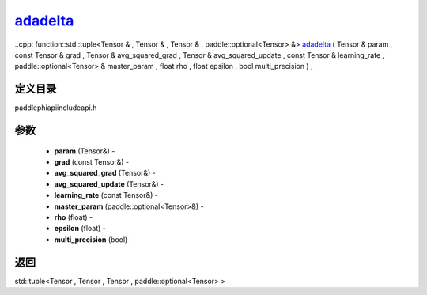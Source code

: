.. _cn_api_paddle_experimental_adadelta_:

adadelta_
-------------------------------

..cpp: function::std::tuple<Tensor & , Tensor & , Tensor & , paddle::optional<Tensor> &> adadelta_ ( Tensor & param , const Tensor & grad , Tensor & avg_squared_grad , Tensor & avg_squared_update , const Tensor & learning_rate , paddle::optional<Tensor> & master_param , float rho , float epsilon , bool multi_precision ) ;

定义目录
:::::::::::::::::::::
paddle\phi\api\include\api.h

参数
:::::::::::::::::::::
	- **param** (Tensor&) - 
	- **grad** (const Tensor&) - 
	- **avg_squared_grad** (Tensor&) - 
	- **avg_squared_update** (Tensor&) - 
	- **learning_rate** (const Tensor&) - 
	- **master_param** (paddle::optional<Tensor>&) - 
	- **rho** (float) - 
	- **epsilon** (float) - 
	- **multi_precision** (bool) - 



返回
:::::::::::::::::::::
std::tuple<Tensor , Tensor , Tensor , paddle::optional<Tensor> >
